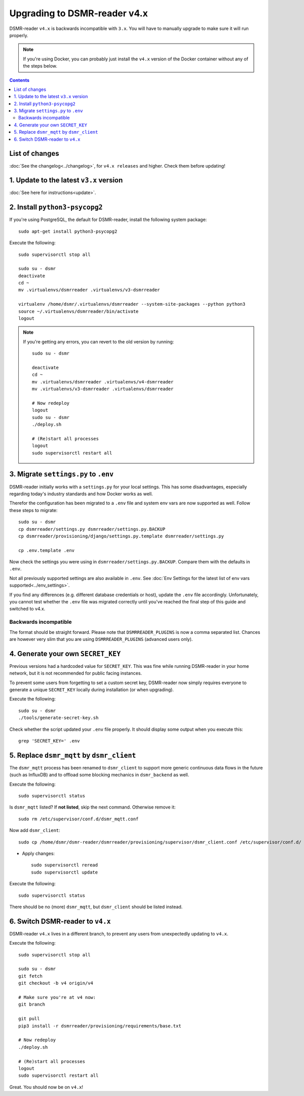 Upgrading to DSMR-reader v4.x
=============================

DSMR-reader ``v4.x`` is backwards incompatible with ``3.x``. You will have to manually upgrade to make sure it will run properly.

.. note::

    If you're using Docker, you can probably just install the ``v4.x`` version of the Docker container without any of the steps below.


.. contents::
    :depth: 2

List of changes
^^^^^^^^^^^^^^^

:doc:`See the changelog<../changelog>`, for ``v4.x releases`` and higher. Check them before updating!


1. Update to the latest ``v3.x`` version
^^^^^^^^^^^^^^^^^^^^^^^^^^^^^^^^^^^^^^^^

:doc:`See here for instructions<update>`.


2. Install ``python3-psycopg2``
^^^^^^^^^^^^^^^^^^^^^^^^^^^^^^^

If you're using PostgreSQL, the default for DSMR-reader, install the following system package::

    sudo apt-get install python3-psycopg2

Execute the following::

    sudo supervisorctl stop all

    sudo su - dsmr
    deactivate
    cd ~
    mv .virtualenvs/dsmrreader .virtualenvs/v3-dsmrreader

    virtualenv /home/dsmr/.virtualenvs/dsmrreader --system-site-packages --python python3
    source ~/.virtualenvs/dsmrreader/bin/activate
    logout

.. note::

    If you're getting any errors, you can revert to the old version by running::

        sudo su - dsmr

        deactivate
        cd ~
        mv .virtualenvs/dsmrreader .virtualenvs/v4-dsmrreader
        mv .virtualenvs/v3-dsmrreader .virtualenvs/dsmrreader

        # Now redeploy
        logout
        sudo su - dsmr
        ./deploy.sh

        # (Re)start all processes
        logout
        sudo supervisorctl restart all


3. Migrate ``settings.py`` to ``.env``
^^^^^^^^^^^^^^^^^^^^^^^^^^^^^^^^^^^^^^

DSMR-reader initially works with a ``settings.py`` for your local settings.
This has some disadvantages, especially regarding today's industry standards and how Docker works as well.

Therefor the configuration has been migrated to a ``.env`` file and system env vars are now supported as well. Follow these steps to migrate::

    sudo su - dsmr
    cp dsmrreader/settings.py dsmrreader/settings.py.BACKUP
    cp dsmrreader/provisioning/django/settings.py.template dsmrreader/settings.py

    cp .env.template .env

Now check the settings you were using in ``dsmrreader/settings.py.BACKUP``.
Compare them with the defaults in ``.env``.

Not all previously supported settings are also available in ``.env``.
See :doc:`Env Settings for the latest list of env vars supported<../env_settings>`.

If you find any differences (e.g. different database credentials or host), update the ``.env`` file accordingly.
Unfortunately, you cannot test whether the ``.env`` file was migrated correctly until you've reached the final step of this guide and switched to v4.x.

Backwards incompatible
----------------------

The format should be straight forward. Please note that ``DSMRREADER_PLUGINS`` is now a comma separated list. Chances are however very slim that you are using ``DSMRREADER_PLUGINS`` (advanced users only).


4. Generate your own ``SECRET_KEY``
^^^^^^^^^^^^^^^^^^^^^^^^^^^^^^^^^^^

Previous versions had a hardcoded value for ``SECRET_KEY``.
This was fine while running DSMR-reader in your home network, but it is not recommended for public facing instances.

To prevent some users from forgetting to set a custom secret key, DSMR-reader now simply requires everyone to generate a unique ``SECRET_KEY`` locally during installation (or when upgrading).

Execute the following::

    sudo su - dsmr
    ./tools/generate-secret-key.sh

Check whether the script updated your ``.env`` file properly. It should display some output when you execute this::

    grep 'SECRET_KEY=' .env


5. Replace ``dsmr_mqtt`` by ``dsmr_client``
^^^^^^^^^^^^^^^^^^^^^^^^^^^^^^^^^^^^^^^^^^^

The ``dsmr_mqtt`` process has been renamed to ``dsmr_client`` to support more generic continuous data flows in the future (such as InfluxDB) and to offload some blocking mechanics in ``dsmr_backend`` as well.


Execute the following::

    sudo supervisorctl status

Is ``dsmr_mqtt`` listed? If **not listed**, skip the next command. Otherwise remove it::

    sudo rm /etc/supervisor/conf.d/dsmr_mqtt.conf

Now add ``dsmr_client``::

    sudo cp /home/dsmr/dsmr-reader/dsmrreader/provisioning/supervisor/dsmr_client.conf /etc/supervisor/conf.d/

* Apply changes::

    sudo supervisorctl reread
    sudo supervisorctl update

Execute the following::

    sudo supervisorctl status

There should be no (more) ``dsmr_mqtt``, but ``dsmr_client`` should be listed instead.


6. Switch DSMR-reader to ``v4.x``
^^^^^^^^^^^^^^^^^^^^^^^^^^^^^^^^^

DSMR-reader ``v4.x`` lives in a different branch, to prevent any users from unexpectedly updating to ``v4.x``.

Execute the following::

    sudo supervisorctl stop all

    sudo su - dsmr
    git fetch
    git checkout -b v4 origin/v4

    # Make sure you're at v4 now:
    git branch

    git pull
    pip3 install -r dsmrreader/provisioning/requirements/base.txt

    # Now redeploy
    ./deploy.sh

    # (Re)start all processes
    logout
    sudo supervisorctl restart all

Great. You should now be on ``v4.x``!